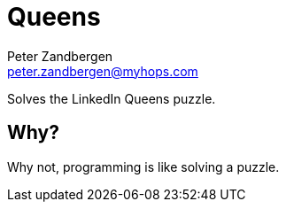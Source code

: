 = Queens
Peter Zandbergen <peter.zandbergen@myhops.com>

Solves the LinkedIn Queens puzzle.

== Why?

Why not, programming is like solving a puzzle.


